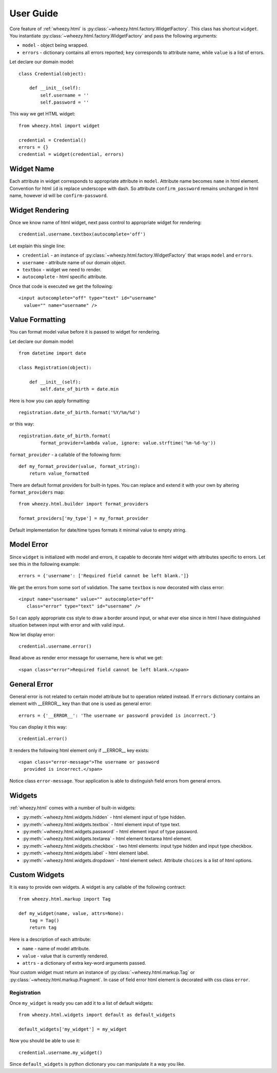 
User Guide
==========

Core feature of :ref:`wheezy.html`
is :py:class:`~wheezy.html.factory.WidgetFactory`. This class has shortcut
``widget``. You instantiate :py:class:`~wheezy.html.factory.WidgetFactory`
and pass the following arguments:

* ``model`` - object being wrapped.
* ``errors`` - dictionary contains all errors reported; ``key`` corresponds to
  attribute name, while ``value`` is a list of errors.

Let declare our domain model::

    class Credential(object):

        def __init__(self):
            self.username = ''
            self.password = ''

This way we get HTML widget::

    from wheezy.html import widget
    
    credential = Credential()
    errors = {}
    credential = widget(credential, errors)

Widget Name
~~~~~~~~~~~

Each attribute in widget corresponds to appropriate attribute in ``model``.
Attribute name becomes ``name`` in html element. Convention for html ``id``
is replace underscope with dash. So attribute ``confirm_password`` remains
unchanged in html name, however id will be ``confirm-password``.

Widget Rendering
~~~~~~~~~~~~~~~~

Once we know name of html widget, next pass control to appropriate
widget for rendering::

    credential.username.textbox(autocomplete='off')

Let explain this single line:

* ``credential`` - an instance of 
  :py:class:`~wheezy.html.factory.WidgetFactory` that wraps ``model`` and
  ``errors``.
* ``username`` - attribute name of our domain object.
* ``textbox`` - widget we need to render.
* ``autocomplete`` - html specific attribute.

Once that code is executed we get the following::

    <input autocomplete="off" type="text" id="username" 
      value="" name="username" />

Value Formatting
~~~~~~~~~~~~~~~~

You can format model value before it is passed to widget for rendering.

Let declare our domain model::

    from datetime import date
    
    class Registration(object):

        def __init__(self):
            self.date_of_birth = date.min

Here is how you can apply formatting::

    registration.date_of_birth.format('%Y/%m/%d')

or this way::

    registration.date_of_birth.format(
            format_provider=lambda value, ignore: value.strftime('%m-%d-%y'))

``format_provider`` - a callable of the following form::

    def my_format_provider(value, format_string):
        return value_formatted

There are default format providers for built-in types. You can replace and
extend it with your own by altering ``format_providers`` map::

    from wheezy.html.builder import format_providers
    
    format_providers['my_type'] = my_format_provider

Default implementation for date/time types formats it minimal value to empty
string.

Model Error
~~~~~~~~~~~

Since ``widget`` is initialized with model and errors, it capable to 
decorate html widget with attributes specific to errors. Let see this
in the following example::

    errors = {'username': ['Required field cannot be left blank.']}

We get the errors from some sort of validation. The same ``textbox`` is now
decorated with class error::

    <input name="username" value="" autocomplete="off" 
       class="error" type="text" id="username" />

So I can apply appropriate css style to draw a border around input, or what
ever else since in html I have distinguished situation between input with
error and with valid input.

Now let display error::

    credential.username.error()

Read above as render error message for username, here is what we get::
    
    <span class="error">Required field cannot be left blank.</span>

General Error
~~~~~~~~~~~~~

General error is not related to certain model attribute but to operation
related instead. If ``errors`` dictionary contains an element with __ERROR__
key than that one is used as general error::

    errors = {'__ERROR__': 'The username or password provided is incorrect.'}
    
You can display it this way::

    credential.error()
    
It renders the following html element only if __ERROR__ key exists::

    <span class="error-message">The username or password 
      provided is incorrect.</span>

Notice class ``error-message``. Your application is able to distinguish field
errors from general errors.

Widgets
~~~~~~~

:ref:`wheezy.html` comes with a number of built-in widgets:

* :py:meth:`~wheezy.html.widgets.hidden` - html element input of type hidden.
* :py:meth:`~wheezy.html.widgets.textbox` - html element input of type text.
* :py:meth:`~wheezy.html.widgets.password` - html element input of type
  password.
* :py:meth:`~wheezy.html.widgets.textarea` - html element textarea html
  element.
* :py:meth:`~wheezy.html.widgets.checkbox` - two html elements: input type
  hidden and input type checkbox.
* :py:meth:`~wheezy.html.widgets.label` - html element label.
* :py:meth:`~wheezy.html.widgets.dropdown` - html element select. Attribute
  ``choices`` is a list of html options.

Custom Widgets
~~~~~~~~~~~~~~

It is easy to provide own widgets. A widget is any callable of the following
contract::

    from wheezy.html.markup import Tag
    
    def my_widget(name, value, attrs=None):
        tag = Tag()
        return tag
    
Here is a description of each attribute:

* ``name`` - name of model attribute.
* ``value`` - value that is currently rendered.
* ``attrs`` - a dictionary of extra key-word arguments passed.

Your custom widget must return an instance of 
:py:class:`~wheezy.html.markup.Tag` or 
:py:class:`~wheezy.html.markup.Fragment`. In case of field error html element
is decorated with css class ``error``.

Registration
^^^^^^^^^^^^

Once ``my_widget`` is ready you can add it to a list of default widgets::

    from wheezy.html.widgets import default as default_widgets
    
    default_widgets['my_widget'] = my_widget
    
Now you should be able to use it::
    
    credential.username.my_widget()

Since ``default_widgets`` is python dictionary you can manipulate it a way you
like.

